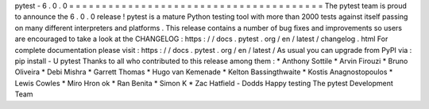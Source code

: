 pytest
-
6
.
0
.
0
=
=
=
=
=
=
=
=
=
=
=
=
=
=
=
=
=
=
=
=
=
=
=
=
=
=
=
=
=
=
=
=
=
=
=
=
=
=
=
The
pytest
team
is
proud
to
announce
the
6
.
0
.
0
release
!
pytest
is
a
mature
Python
testing
tool
with
more
than
2000
tests
against
itself
passing
on
many
different
interpreters
and
platforms
.
This
release
contains
a
number
of
bug
fixes
and
improvements
so
users
are
encouraged
to
take
a
look
at
the
CHANGELOG
:
https
:
/
/
docs
.
pytest
.
org
/
en
/
latest
/
changelog
.
html
For
complete
documentation
please
visit
:
https
:
/
/
docs
.
pytest
.
org
/
en
/
latest
/
As
usual
you
can
upgrade
from
PyPI
via
:
pip
install
-
U
pytest
Thanks
to
all
who
contributed
to
this
release
among
them
:
*
Anthony
Sottile
*
Arvin
Firouzi
*
Bruno
Oliveira
*
Debi
Mishra
*
Garrett
Thomas
*
Hugo
van
Kemenade
*
Kelton
Bassingthwaite
*
Kostis
Anagnostopoulos
*
Lewis
Cowles
*
Miro
Hron
ok
*
Ran
Benita
*
Simon
K
*
Zac
Hatfield
-
Dodds
Happy
testing
The
pytest
Development
Team

